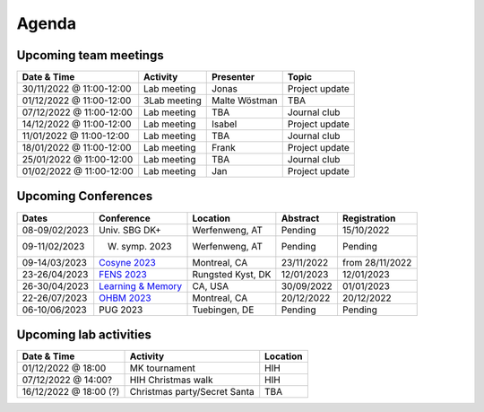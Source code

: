 Agenda
=====

.. _team-meetings:

Upcoming team meetings
------------

.. list-table::
  :widths: auto
  :header-rows: 1

  * - Date & Time
    - Activity
    - Presenter
    - Topic
  * - 30/11/2022 @ 11:00-12:00
    - Lab meeting
    - Jonas
    - Project update
  * - 01/12/2022 @ 11:00-12:00
    - 3Lab meeting
    - Malte Wöstman
    - TBA
  * - 07/12/2022 @ 11:00-12:00
    - Lab meeting
    - TBA
    - Journal club
  * - 14/12/2022 @ 11:00-12:00
    - Lab meeting
    - Isabel
    - Project update
  * - 11/01/2022 @ 11:00-12:00
    - Lab meeting
    - TBA
    - Journal club
  * - 18/01/2022 @ 11:00-12:00
    - Lab meeting
    - Frank
    - Project update
  * - 25/01/2022 @ 11:00-12:00
    - Lab meeting
    - TBA
    - Journal club
  * - 01/02/2022 @ 11:00-12:00
    - Lab meeting
    - Jan
    - Project update


.. _conferences:

Upcoming Conferences
------------

.. list-table::
  :widths: auto
  :header-rows: 1

  * - Dates
    - Conference
    - Location
    - Abstract
    - Registration
  * - 08-09/02/2023
    - Univ. SBG DK+
    - Werfenweng, AT
    - Pending
    - 15/10/2022
  * - 09-11/02/2023
    - W. symp. 2023
    - Werfenweng, AT
    - Pending
    - Pending
  * - 09-14/03/2023
    - `Cosyne 2023 <https://www.cosyne.org/>`_
    - Montreal, CA
    - 23/11/2022
    - from 28/11/2022
  * - 23-26/04/2023
    - `FENS 2023 <https://www.fens.org/meetings/the-brain-conferences>`_
    - Rungsted Kyst, DK
    - 12/01/2023
    - 12/01/2023
  * - 26-30/04/2023
    - `Learning & Memory <https://learnmem2023.org/>`_
    - CA, USA
    - 30/09/2022
    - 01/01/2023
  * - 22-26/07/2023
    - `OHBM 2023 <https://www.humanbrainmapping.org>`_
    - Montreal, CA
    - 20/12/2022
    - 20/12/2022
  * - 06-10/06/2023
    - PUG 2023
    - Tuebingen, DE
    - Pending
    - Pending



.. _lab-activities:

Upcoming lab activities
------------

.. list-table::
  :widths: auto
  :header-rows: 1

  * - Date & Time
    - Activity
    - Location
  * - 01/12/2022 @ 18:00
    - MK tournament
    - HIH
  * - 07/12/2022 @ 14:00?
    - HIH Christmas walk
    - HIH
  * - 16/12/2022 @ 18:00 (?)
    - Christmas party/Secret Santa
    - TBA
